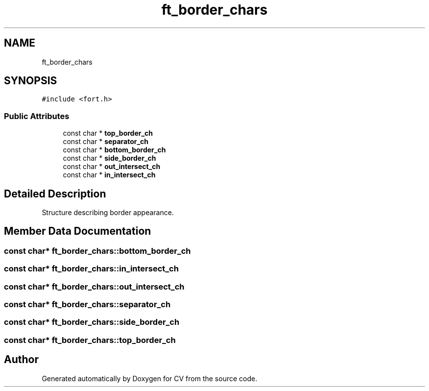 .TH "ft_border_chars" 3 "Wed Jan 19 2022" "Version v1.0" "CV" \" -*- nroff -*-
.ad l
.nh
.SH NAME
ft_border_chars
.SH SYNOPSIS
.br
.PP
.PP
\fC#include <fort\&.h>\fP
.SS "Public Attributes"

.in +1c
.ti -1c
.RI "const char * \fBtop_border_ch\fP"
.br
.ti -1c
.RI "const char * \fBseparator_ch\fP"
.br
.ti -1c
.RI "const char * \fBbottom_border_ch\fP"
.br
.ti -1c
.RI "const char * \fBside_border_ch\fP"
.br
.ti -1c
.RI "const char * \fBout_intersect_ch\fP"
.br
.ti -1c
.RI "const char * \fBin_intersect_ch\fP"
.br
.in -1c
.SH "Detailed Description"
.PP 
Structure describing border appearance\&. 
.SH "Member Data Documentation"
.PP 
.SS "const char* ft_border_chars::bottom_border_ch"

.SS "const char* ft_border_chars::in_intersect_ch"

.SS "const char* ft_border_chars::out_intersect_ch"

.SS "const char* ft_border_chars::separator_ch"

.SS "const char* ft_border_chars::side_border_ch"

.SS "const char* ft_border_chars::top_border_ch"


.SH "Author"
.PP 
Generated automatically by Doxygen for CV from the source code\&.
